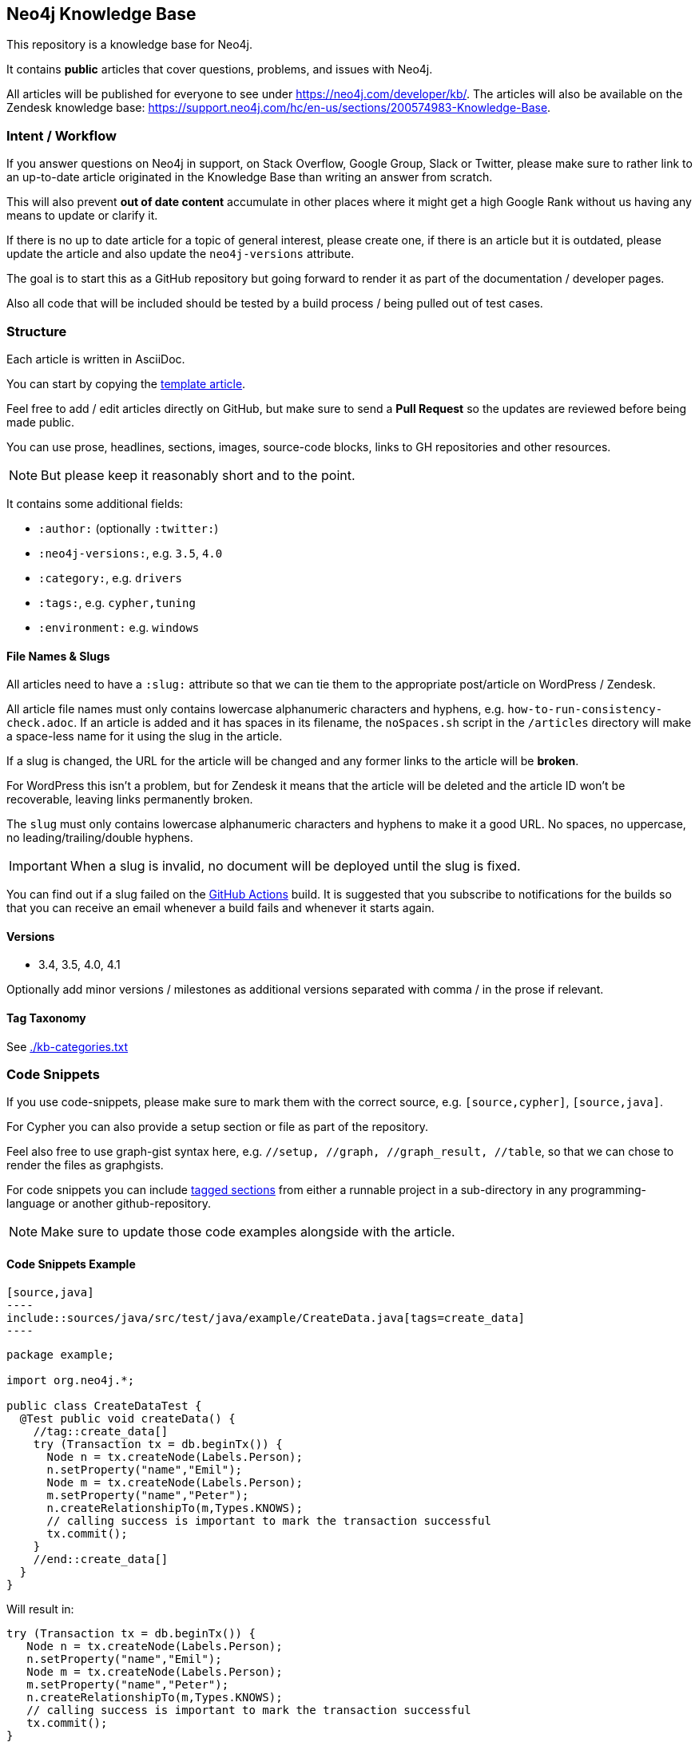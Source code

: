 == Neo4j Knowledge Base
ifdef::env-github[]
:tip-caption: :bulb:
:note-caption: :information_source:
:important-caption: :heavy_exclamation_mark:
:caution-caption: :fire:
:warning-caption: :warning:
endif::[]

This repository is a knowledge base for Neo4j.

It contains *public* articles that cover questions, problems, and issues with Neo4j.

All articles will be published for everyone to see under https://neo4j.com/developer/kb/.
The articles will also be available on the Zendesk knowledge base: https://support.neo4j.com/hc/en-us/sections/200574983-Knowledge-Base.

=== Intent / Workflow

If you answer questions on Neo4j in support, on Stack Overflow, Google Group, Slack or Twitter,
please make sure to rather link to an up-to-date article originated in the Knowledge Base than writing an answer from scratch.

This will also prevent *out of date content* accumulate in other places where it might get a high Google Rank without us having any means to update or clarify it.

If there is no up to date article for a topic of general interest, please create one, if there is an article but it is outdated, please update the article and also update the `neo4j-versions` attribute.

The goal is to start this as a GitHub repository but going forward to render it as part of the documentation / developer pages.

Also all code that will be included should be tested by a build process / being pulled out of test cases.

=== Structure

Each article is written in AsciiDoc.

You can start by copying the link:./template.adoc[template article].

Feel free to add / edit articles directly on GitHub, but make sure to send a *Pull Request* so the updates are reviewed before being made public.

You can use prose, headlines, sections, images, source-code blocks, links to GH repositories and other resources.

[NOTE]
But please keep it reasonably short and to the point.

It contains some additional fields:

* `:author:` (optionally `:twitter:`)
* `:neo4j-versions:`, e.g. `3.5`, `4.0`
* `:category:`, e.g.  `drivers`
* `:tags:`, e.g. `cypher,tuning`
* `:environment:` e.g. `windows`

==== File Names & Slugs

All articles need to have a `:slug:` attribute so that we can tie them to the appropriate post/article on WordPress / Zendesk.

All article file names must only contains lowercase alphanumeric characters and hyphens, e.g. `how-to-run-consistency-check.adoc`.
If an article is added and it has spaces in its filename, the `noSpaces.sh` script in the `/articles` directory will make a space-less name for it using the slug in the article.

If a slug is changed, the URL for the article will be changed and any former links to the article will be *broken*.

For WordPress this isn't a problem, but for Zendesk it means that the article will be deleted and the article ID won't be recoverable, leaving links permanently broken.

The `slug` must only contains lowercase alphanumeric characters and hyphens to make it a good URL.
No spaces, no uppercase, no leading/trailing/double hyphens.

IMPORTANT: When a slug is invalid, no document will be deployed until the slug is fixed.

You can find out if a slug failed on the link:https://github.com/neo4j-documentation/knowledge-base/actions?query=workflow%3ABuild[GitHub Actions] build.
It is suggested that you subscribe to notifications for the builds so that you can receive an email whenever a build fails and whenever it starts again.

==== Versions

* 3.4, 3.5, 4.0, 4.1

Optionally add minor versions / milestones as additional versions separated with comma / in the prose if relevant.

==== Tag Taxonomy

See link:./kb-categories.txt[]

=== Code Snippets

If you use code-snippets, please make sure to mark them with the correct source, e.g. `[source,cypher]`, `[source,java]`.

For Cypher you can also provide a setup section or file as part of the repository.

Feel also free to use graph-gist syntax here, e.g. `//setup, //graph, //graph_result, //table`, so that we can chose to render the files as graphgists.

For code snippets you can include http://asciidoctor.org/docs/user-manual/#by-tagged-regions[tagged sections] from either a runnable project in a sub-directory in any programming-language or another github-repository.

[NOTE]
Make sure to update those code examples alongside with the article.

==== Code Snippets Example

[source,asciidoc]
....
[source,java]
----
\include::sources/java/src/test/java/example/CreateData.java[tags=create_data]
----
....

[source,java]
----
package example;

import org.neo4j.*;

public class CreateDataTest {
  @Test public void createData() {
    //tag::create_data[]
    try (Transaction tx = db.beginTx()) {
      Node n = tx.createNode(Labels.Person);
      n.setProperty("name","Emil");
      Node m = tx.createNode(Labels.Person);
      m.setProperty("name","Peter");
      n.createRelationshipTo(m,Types.KNOWS);
      // calling success is important to mark the transaction successful
      tx.commit();
    }
    //end::create_data[]
  }
}
----

Will result in:

[source,java]
----
try (Transaction tx = db.beginTx()) {
   Node n = tx.createNode(Labels.Person);
   n.setProperty("name","Emil");
   Node m = tx.createNode(Labels.Person);
   m.setProperty("name","Peter");
   n.createRelationshipTo(m,Types.KNOWS);
   // calling success is important to mark the transaction successful
   tx.commit();
}
----

== Gradle Tasks

=== Show taxonomies

Show all the taxonomies defined on all the articles:

 $ ./gradlew showTaxonomies

NOTE: This task can be useful to review all the taxonomies.

=== Synchronize taxonomies

Taxonomies are _not_ automatically created but you can synchronize them (ie. create all missing values):

 $ ./gradlew syncTaxonomy

Alternatively, it's possible to synchronize taxonomies individually:

 $ ./gradlew syncEnvironmentTaxonomy
 $ ./gradlew syncDeveloperCategoryTaxonomy
 $ ./gradlew syncDeveloperTagTaxonomy
 $ ./gradlew syncNeo4jVersionTaxonomy

=== Convert articles to HTML

Before publishing you can convert the articles to HTML:

 $ ./gradlew convertZenDeskHtml
 $ ./gradlew convertWordPressHtml

The HTML pages will be generated respectively in [.path]_build/zendesk/html_ and [.path]_build/wordpress/html_.

=== Publish WordPress

==== Properties

You can define the properties using `-P` in the Gradle command line.

`wordpress-username`::
Username to authenticate on the WordPress REST API

`wordpress-password`::
Password to authenticate on the WordPress REST API

`wordpress-host`::
Host of the WordPress instance (for instance: `neo4j.com`)

`stage`::
Either `testing` or `production`.
When publishing in "testing", the slug will be automatically prefixed by `+_testing_+` and the pages will be private.

==== Examples

.Publish in "testing"
 $ /gradlew wordPressUpload -Pwordpress-username="user" -Pwordpress-host="neo4j.com" -Pwordpress-password="password" -Pstage=testing

.Publish in "production"
 $ /gradlew wordPressUpload -Pwordpress-username="user" -Pwordpress-host="neo4j.com" -Pwordpress-password="password" -Pstage=production

=== Publish Zendesk

==== Properties

You can define the properties using `-P` in the Gradle command line.

`zendesk-email`::
Email of an Agent account on Zendesk

`zendesk-apitoken`::
API token generated from the Admin page on Zendesk

`zendesk-host`::
Host of the Zendesk instance (for instance: `support.neo4j.com`)

==== Examples

.Publish
 $ ./gradlew zenDeskUpload -Pzendesk-email="user@neo4j.com" -Pzendesk-host="support.neo4j.com" -Pzendesk-apitoken="apitoken"
